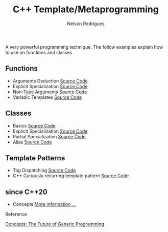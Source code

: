 #+TITLE: C++ Template/Metaprogramming
#+AUTHOR: Nelson Rodrigues

 

A very powerful programming technique. The follow examples explain how to use on functions and classes 

** Functions
- Arguments Deduction [[https://github.com/NelsonBilber/cpp.templates.functions.1.arguments.deduction][Source Code]]
- Explicit Specialization [[https://github.com/NelsonBilber/cpp.templates.functions.2.explicit.specialization][Source Code]]
- Non-Type Arguments [[https://github.com/NelsonBilber/cpp.templates.functions.3.non-type.arguments][Source Code]]
- Variadic Templates [[https://github.com/NelsonBilber/cpp.templates.functions.4.variadic.templates][Source Code]]
** Classes
- Basics [[https://github.com/NelsonBilber/cpp.templates.class1.basic][Source Code]]
- Explicit Specialization [[https://github.com/NelsonBilber/cpp.templates.class1.basic][Source Code]]
- Partial Specialization [[https://github.com/NelsonBilber/cpp.templates.class3.partial.specialization][Source Code]]
- Alias [[https://github.com/NelsonBilber/cpp.templates.class4.typealias][Source Code]]

** Template Patterns

- Tag Dispatching [[https://github.com/NelsonBilber/cpp.tag-dispatching][Source Code]]
- C++ Curiously recurring template pattern [[https://github.com/NelsonBilber/cpp.crtp.template.pattern][Source Code]] 

**  since C++20 

- Concepts [[https://github.com/NelsonBilber/cpp-overview/blob/master/docs/concepts.org][More information ...]]



**** Reference

[[http://www.stroustrup.com/good_concepts.pdf][Concepts: The Future of Generic Programming]]

